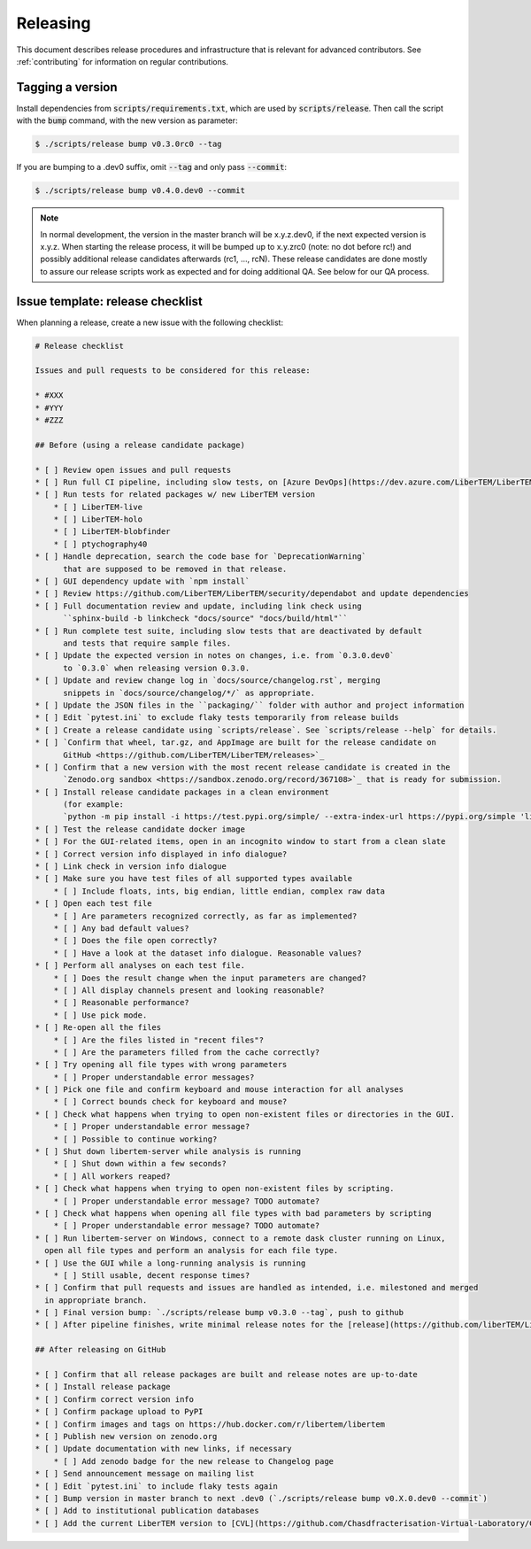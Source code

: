 Releasing
=========

This document describes release procedures and infrastructure that is relevant
for advanced contributors. See :ref:`contributing` for information on regular
contributions.

Tagging a version
-----------------

Install dependencies from :code:`scripts/requirements.txt`,
which are used by :code:`scripts/release`. Then call the script with
the :code:`bump` command, with the new version as parameter:

.. code-block:: shell

    $ ./scripts/release bump v0.3.0rc0 --tag

If you are bumping to a .dev0 suffix, omit :code:`--tag` and only pass :code:`--commit`:

.. code-block:: shell

    $ ./scripts/release bump v0.4.0.dev0 --commit

.. note::
   In normal development, the version in the master branch will be x.y.z.dev0,
   if the next expected version is x.y.z. When starting the release process, it
   will be bumped up to x.y.zrc0 (note: no dot before rc!) and possibly
   additional release candidates afterwards (rc1, ..., rcN). These release candidates
   are done mostly to assure our release scripts work as expected and for doing
   additional QA. See below for our QA process.

Issue template: release checklist
---------------------------------

When planning a release, create a new issue with the following checklist:

.. code-block:: text

    # Release checklist

    Issues and pull requests to be considered for this release:
    
    * #XXX
    * #YYY
    * #ZZZ

    ## Before (using a release candidate package)

    * [ ] Review open issues and pull requests
    * [ ] Run full CI pipeline, including slow tests, on [Azure DevOps](https://dev.azure.com/LiberTEM/LiberTEM/_build?definitionId=3)
    * [ ] Run tests for related packages w/ new LiberTEM version
        * [ ] LiberTEM-live
        * [ ] LiberTEM-holo
        * [ ] LiberTEM-blobfinder
        * [ ] ptychography40
    * [ ] Handle deprecation, search the code base for `DeprecationWarning`
          that are supposed to be removed in that release.
    * [ ] GUI dependency update with `npm install`
    * [ ] Review https://github.com/LiberTEM/LiberTEM/security/dependabot and update dependencies
    * [ ] Full documentation review and update, including link check using
          ``sphinx-build -b linkcheck "docs/source" "docs/build/html"``
    * [ ] Run complete test suite, including slow tests that are deactivated by default
          and tests that require sample files.
    * [ ] Update the expected version in notes on changes, i.e. from `0.3.0.dev0`
          to `0.3.0` when releasing version 0.3.0.
    * [ ] Update and review change log in `docs/source/changelog.rst`, merging
          snippets in `docs/source/changelog/*/` as appropriate.
    * [ ] Update the JSON files in the ``packaging/`` folder with author and project information
    * [ ] Edit `pytest.ini` to exclude flaky tests temporarily from release builds
    * [ ] Create a release candidate using `scripts/release`. See `scripts/release --help` for details.
    * [ ] `Confirm that wheel, tar.gz, and AppImage are built for the release candidate on
          GitHub <https://github.com/LiberTEM/LiberTEM/releases>`_
    * [ ] Confirm that a new version with the most recent release candidate is created in the
          `Zenodo.org sandbox <https://sandbox.zenodo.org/record/367108>`_ that is ready for submission.
    * [ ] Install release candidate packages in a clean environment
          (for example:
          `python -m pip install -i https://test.pypi.org/simple/ --extra-index-url https://pypi.org/simple 'libertem==0.2.0rc11'`)
    * [ ] Test the release candidate docker image
    * [ ] For the GUI-related items, open in an incognito window to start from a clean slate
    * [ ] Correct version info displayed in info dialogue?
    * [ ] Link check in version info dialogue
    * [ ] Make sure you have test files of all supported types available
        * [ ] Include floats, ints, big endian, little endian, complex raw data
    * [ ] Open each test file
        * [ ] Are parameters recognized correctly, as far as implemented?
        * [ ] Any bad default values?
        * [ ] Does the file open correctly?
        * [ ] Have a look at the dataset info dialogue. Reasonable values?
    * [ ] Perform all analyses on each test file.
        * [ ] Does the result change when the input parameters are changed?
        * [ ] All display channels present and looking reasonable?
        * [ ] Reasonable performance?
        * [ ] Use pick mode.
    * [ ] Re-open all the files
        * [ ] Are the files listed in "recent files"?
        * [ ] Are the parameters filled from the cache correctly?
    * [ ] Try opening all file types with wrong parameters
        * [ ] Proper understandable error messages?
    * [ ] Pick one file and confirm keyboard and mouse interaction for all analyses
        * [ ] Correct bounds check for keyboard and mouse?
    * [ ] Check what happens when trying to open non-existent files or directories in the GUI.
        * [ ] Proper understandable error message?
        * [ ] Possible to continue working?
    * [ ] Shut down libertem-server while analysis is running
        * [ ] Shut down within a few seconds?
        * [ ] All workers reaped?
    * [ ] Check what happens when trying to open non-existent files by scripting.
        * [ ] Proper understandable error message? TODO automate?
    * [ ] Check what happens when opening all file types with bad parameters by scripting
        * [ ] Proper understandable error message? TODO automate?
    * [ ] Run libertem-server on Windows, connect to a remote dask cluster running on Linux,
      open all file types and perform an analysis for each file type.
    * [ ] Use the GUI while a long-running analysis is running
        * [ ] Still usable, decent response times?
    * [ ] Confirm that pull requests and issues are handled as intended, i.e. milestoned and merged
      in appropriate branch.
    * [ ] Final version bump: `./scripts/release bump v0.3.0 --tag`, push to github
    * [ ] After pipeline finishes, write minimal release notes for the [release](https://github.com/liberTEM/LiberTEM/releases) and publish the GitHub release

    ## After releasing on GitHub

    * [ ] Confirm that all release packages are built and release notes are up-to-date
    * [ ] Install release package
    * [ ] Confirm correct version info
    * [ ] Confirm package upload to PyPI
    * [ ] Confirm images and tags on https://hub.docker.com/r/libertem/libertem
    * [ ] Publish new version on zenodo.org
    * [ ] Update documentation with new links, if necessary
        * [ ] Add zenodo badge for the new release to Changelog page
    * [ ] Send announcement message on mailing list
    * [ ] Edit `pytest.ini` to include flaky tests again
    * [ ] Bump version in master branch to next .dev0 (`./scripts/release bump v0.X.0.dev0 --commit`)
    * [ ] Add to institutional publication databases
    * [ ] Add the current LiberTEM version to [CVL](https://github.com/Chasdfracterisation-Virtual-Laboratory/CharacterisationVL-Software>) - add both the singularity and the .desktop file!
